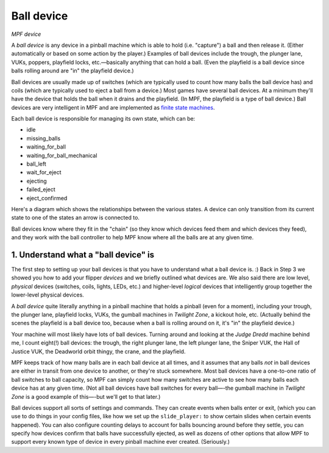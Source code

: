 Ball device
===========

*MPF device*

A *ball device* is any device in a pinball machine which is able to
hold (i.e. "capture") a ball and then release it. (Either
automatically or based on some action by the player.) Examples of ball
devices include the trough, the plunger lane, VUKs, poppers, playfield
locks, etc.—basically anything that can hold a ball. (Even the
playfield is a ball device since balls rolling around are "in" the
playfield device.)

Ball devices are usually made up of switches (which
are typically used to count how many balls the ball device has) and
coils (which are typically used to eject a ball from a device.) Most
games have several ball devices. At a minimum they'll have the device
that holds the ball when it drains and the playfield. (In MPF, the
playfield is a type of ball device.) Ball devices are very
intelligent in MPF and are implemented as `finite state machines <https://en.wikipedia.org/wiki/Finite-state_machine>`_.

Each ball device is responsible for managing its own state, which can
be:


+ idle
+ missing_balls
+ waiting_for_ball
+ waiting_for_ball_mechanical
+ ball_left
+ wait_for_eject
+ ejecting
+ failed_eject
+ eject_confirmed


Here's a diagram which shows the relationships between the various
states. A device can only transition from its current state to one of
the states an arrow is connected to.

.. todo:: Add the image

Ball devices know where they
fit in the "chain" (so they know which devices feed them and which
devices they feed), and they work with the ball controller to help MPF
know where all the balls are at any given time.











1. Understand what a "ball device" is
-------------------------------------

The first step to setting up your ball devices is that you have to
understand what a ball device is. :) Back in Step 3 we showed you how to add
your flipper *devices* and we briefly
outlined what devices are. We also said there are low level,
*physical* devices (switches, coils, lights, LEDs, etc.) and
higher-level *logical* devices that intelligently group together the
lower-level physical devices.

A *ball device* quite literally anything in a pinball machine that
holds a pinball (even for a moment), including your trough, the
plunger lane, playfield locks, VUKs, the gumball machines in *Twilight
Zone*, a kickout hole, etc. (Actually behind the scenes the playfield
is a ball device too, because when a ball is rolling around on it,
it's "in" the playfield device.)

Your machine will most likely have
lots of ball devices. Turning around and looking at the *Judge Dredd*
machine behind me, I count eight(!) ball devices: the trough, the
right plunger lane, the left plunger lane, the Sniper VUK, the Hall of
Justice VUK, the Deadworld orbit thingy, the crane, and the playfield.

MPF keeps track of how many balls are in each ball device at all
times, and it assumes that any balls *not* in ball devices are either
in transit from one device to another, or they're stuck somewhere.
Most ball devices have a one-to-one ratio of ball switches to ball
capacity, so MPF can simply count how many switches are active to see
how many balls each device has at any given time. (Not all ball
devices have ball switches for every ball—-the gumball machine in
*Twilight Zone* is a good example of this—-but we'll get to that
later.)

Ball devices support all sorts of settings and commands. They
can create events when balls enter or exit, (which you can use to do things in
your config files,
like how we set up the ``slide_player:`` to show certain slides when
certain events happened).  You can also configure counting
delays to account for balls bouncing around before they settle, you
can specify how devices confirm that balls have successfully ejected,
as well as dozens of other options that allow MPF to support every
known type of device in every pinball machine ever created.
(Seriously.)